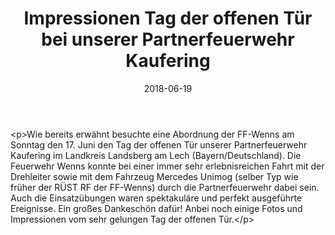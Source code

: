 #+TITLE: Impressionen Tag der offenen Tür bei unserer Partnerfeuerwehr Kaufering
#+DATE: 2018-06-19
#+FACEBOOK_URL: https://facebook.com/ffwenns/posts/2075164589225322

<p>Wie bereits erwähnt besuchte eine Abordnung der FF-Wenns am Sonntag den 17. Juni den Tag der offenen Tür unserer Partnerfeuerwehr Kaufering im Landkreis Landsberg am Lech (Bayern/Deutschland). Die Feuerwehr Wenns konnte bei einer immer sehr erlebnisreichen Fahrt mit der Drehleiter sowie mit dem Fahrzeug Mercedes Unimog (selber Typ wie früher der RÜST RF der FF-Wenns) durch die Partnerfeuerwehr dabei sein. Auch die Einsatzübungen waren spektakuläre und perfekt ausgeführte Ereignisse. Ein großes Dankeschön dafür! Anbei noch einige Fotos und Impressionen vom sehr gelungen Tag der offenen Tür.</p>
